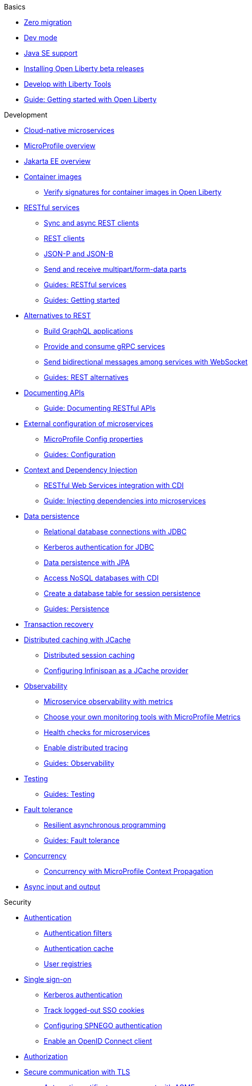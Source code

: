// TOC for the docs on the published OL website
// ROOT module
//
// Begin basics section
.Basics
* xref:zero-migration-architecture.adoc[Zero migration]
* xref:development-mode.adoc[Dev mode]
* xref:java-se.adoc[Java SE support]
* xref:installing-open-liberty-betas.adoc[Installing Open Liberty beta releases]
* xref:develop-liberty-tools.adoc[Develop with Liberty Tools]
* https://openliberty.io/guides/getting-started.html[Guide: Getting started with Open Liberty]

// Begin development section
.Development
* xref:cloud-native-microservices.adoc[Cloud-native microservices]
* xref:microprofile.adoc[MicroProfile overview]
* xref:jakarta-ee.adoc[Jakarta EE overview]
* xref:container-images.adoc[Container images]
  ** xref:verify-signatures-for-container-images-in-open-liberty.adoc[Verify signatures for container images in Open Liberty]
* xref:rest-microservices.adoc[RESTful services]
  ** xref:sync-async-rest-clients.adoc[Sync and async REST clients]
  ** xref:rest-clients.adoc[REST clients]
  ** xref:json-p-b.adoc[JSON-P and JSON-B]
  ** xref:send-receive-multipart-jaxrs.adoc[Send and receive multipart/form-data parts]
  ** https://openliberty.io/guides/#restful_service[Guides: RESTful services]
  ** https://openliberty.io/guides/#getting_started[Guides: Getting started]
* xref:rest-alternatives.adoc[Alternatives to REST]
  ** xref:microprofile-graphql.adoc[Build GraphQL applications]
  ** xref:grpc-services.adoc[Provide and consume gRPC services]
  ** xref:web-socket.adoc[Send bidirectional messages among services with WebSocket]
  ** https://openliberty.io/guides/#rest_alternatives[Guides: REST alternatives]
* xref:documentation-openapi.adoc[Documenting APIs]
  ** https://openliberty.io/guides/microprofile-openapi.html[Guide: Documenting RESTful APIs]
* xref:external-configuration.adoc[External configuration of microservices]
  ** xref:microprofile-config-properties.adoc[MicroProfile Config properties]
  ** https://openliberty.io/guides/#configuration[Guides: Configuration]
* xref:cdi-beans.adoc[Context and Dependency Injection]
  ** xref:jaxrs-integration-cdi.adoc[RESTful Web Services integration with CDI]
  ** https://openliberty.io/guides/cdi-intro.html[Guide: Injecting dependencies into microservices]
* xref:data-persistence.adoc[Data persistence]
  ** xref:relational-database-connections-JDBC.adoc[Relational database connections with JDBC]
  ** xref:kerberos-authentication-jdbc.adoc[Kerberos authentication for JDBC]
  ** xref:data-persistence-jpa.adoc[Data persistence with JPA]
  ** xref:access-nosql-databases.adoc[Access NoSQL databases with CDI]
  ** xref:create-session-table.adoc[Create a database table for session persistence]
  ** https://openliberty.io/guides/#persistence[Guides: Persistence]
* xref:transaction-service.adoc[Transaction recovery]
* xref:distributed-caching-jcache.adoc[Distributed caching with JCache]
  ** xref:distributed-session-caching.adoc[Distributed session caching]
  ** xref:configuring-infinispan-support.adoc[Configuring Infinispan as a JCache provider]
* xref:observability.adoc[Observability]
  ** xref:microservice-observability-metrics.adoc[Microservice observability with metrics]
  ** xref:micrometer-metrics.adoc[Choose your own monitoring tools with MicroProfile Metrics]
  ** xref:health-check-microservices.adoc[Health checks for microservices]
  ** xref:microprofile-telemetry.adoc[Enable distributed tracing]
  ** https://openliberty.io/guides/#observability[Guides: Observability]
* xref:integration-testing.adoc[Testing]
  ** https://openliberty.io/guides/#test[Guides: Testing]
* xref:fault-tolerance.adoc[Fault tolerance]
  ** xref:async-programming-fault-tolerance.adoc[Resilient asynchronous programming]
  ** https://openliberty.io/guides/#fault_tolerance[Guides: Fault tolerance]
* xref:concurrency.adoc[Concurrency]
  ** xref:microprofile-context-propagation.adoc[Concurrency with MicroProfile Context Propagation]
* xref:async-io.adoc[Async input and output]

// Begin security section
.Security
* xref:authentication.adoc[Authentication]
  ** xref:authentication-filters.adoc[Authentication filters]
  ** xref:authentication-cache.adoc[Authentication cache]
  ** xref:user-registries-application-security.adoc[User registries]
* xref:single-sign-on.adoc[Single sign-on]
  ** xref:kerberos-authentication.adoc[Kerberos authentication]
  ** xref:track-loggedout-sso.adoc[Track logged-out SSO cookies]
  ** xref:configuring-spnego-authentication.adoc[Configuring SPNEGO authentication]
  ** xref:enable-openid-connect-client.adoc[Enable an OpenID Connect client]
* xref:authorization.adoc[Authorization]
* xref:secure-communication-tls.adoc[Secure communication with TLS]
  ** xref:acme-cert-management.adoc[Automatic certificate management with ACME]
* xref:security-hardening.adoc[Security hardening]
  ** xref:server-configuration-hardening.adoc[Server configuration]
  ** xref:network-hardening.adoc[Network]
  ** xref:application-configuration-hardening.adoc[Application configuration]
* xref:password-encryption.adoc[Password encryption limitations]
* xref:audit-logs.adoc[Audit logs]
* xref:verifying-package-signatures.adoc[Verifying release package signatures]
* xref:enable-fips.adoc[Run FIPS-compliant applications]
* xref:security-vulnerabilities.adoc[Security vulnerability list]
* xref:troubleshooting.adoc[Troubleshooting security]
* https://openliberty.io/guides/#security[Guides: Security]

// Begin deployment section
.Deployment
* xref:deployment-openshift.adoc[Deployment on OpenShift]
* xref:open-liberty-operator.adoc[Open Liberty Operator]
* xref:container-images.adoc[Container images]
* xref:runnable-jar-files.adoc[Runnable JAR files]
* xref:class-loader-library-config.adoc[Class loader configuration]
* xref:virtual-hosts.adoc[Virtual hosts]
* xref:application-bindings.adoc[Application bindings]
* https://openliberty.io/guides/#kubernetes[Guides: Kubernetes]
* https://openliberty.io/guides/#cloud_deployment[Guides: Cloud deployment]

// Begin operations section
.Operations
* xref:log-trace-configuration.adoc[Logs]
  ** xref:log-management.adoc[Log management]
  ** xref:access-logging.adoc[HTTP access logging]
  ** xref:jdbc-tracing.adoc[JDBC tracing]
  ** xref:json-log-events-list.adoc[JSON log events reference list]
  ** xref:logstash-events-list.adoc[Logstash events reference list]
  ** xref:audit-log-events-list-cadf.adoc[Audit log events (CADF) reference list]
  ** xref:analyzing-logs-elk.adoc[Analyzing JSON logs with Elastic Stack]
  ** xref:forwarding-logs-logstash.adoc[Forwarding logs with Logstash collector]
* xref:introduction-monitoring-metrics.adoc[Metrics]
  ** xref:metrics-list.adoc[Metrics reference list]
  ** xref:configuring-jmx-connection.adoc[Configuring JMX connections]
  ** xref:jmx-metrics-list.adoc[JMX metrics reference list]
* xref:slow-hung-request-detection.adoc[Slow and hung request detection]
* xref:validating-server-connections.adoc[Validating server connections]
* xref:admin-center.adoc[Admin Center GUI]
  ** xref:oidc-tools.adoc[Admin Center OIDC tools]
* xref:performance-tuning.adoc[Performance tuning]
  ** xref:thread-pool-tuning.adoc[Thread pool tuning]
